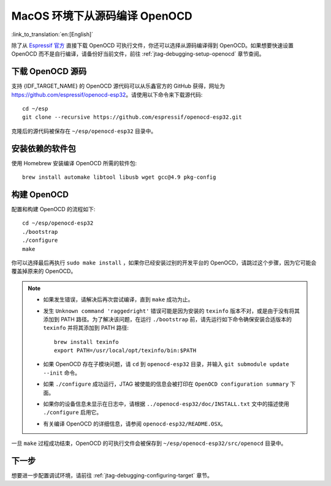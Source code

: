 ******************************
MacOS 环境下从源码编译 OpenOCD
******************************

:link_to_translation:`en:[English]`

除了从 `Espressif 官方 <https://github.com/espressif/openocd-esp32/releases>`_ 直接下载 OpenOCD 可执行文件，你还可以选择从源码编译得到 OpenOCD。如果想要快速设置 OpenOCD 而不是自行编译，请备份好当前文件，前往 :ref:`jtag-debugging-setup-openocd` 章节查阅。

.. code-block:: bash

下载 OpenOCD 源码
=================

支持 {IDF_TARGET_NAME} 的 OpenOCD 源代码可以从乐鑫官方的 GitHub 获得，网址为 https://github.com/espressif/openocd-esp32。请使用以下命令来下载源代码::

    cd ~/esp
    git clone --recursive https://github.com/espressif/openocd-esp32.git

克隆后的源代码被保存在 ``~/esp/openocd-esp32`` 目录中。


安装依赖的软件包
================

使用 Homebrew 安装编译 OpenOCD 所需的软件包::

	brew install automake libtool libusb wget gcc@4.9 pkg-config


构建 OpenOCD
=============

配置和构建 OpenOCD 的流程如下::

    cd ~/esp/openocd-esp32
    ./bootstrap
    ./configure
    make

你可以选择最后再执行 ``sudo make install`` ，如果你已经安装过别的开发平台的 OpenOCD，请跳过这个步骤，因为它可能会覆盖掉原来的 OpenOCD。

.. note::

    * 如果发生错误，请解决后再次尝试编译，直到 ``make`` 成功为止。
    * 发生 ``Unknown command 'raggedright'`` 错误可能是因为安装的 ``texinfo`` 版本不对，或是由于没有将其添加到 PATH 路径。为了解决该问题，在运行 ``./bootstrap`` 前，请先运行如下命令确保安装合适版本的 ``texinfo`` 并将其添加到 PATH 路径::

        brew install texinfo
        export PATH=/usr/local/opt/texinfo/bin:$PATH

    * 如果 OpenOCD 存在子模块问题，请 ``cd`` 到 ``openocd-esp32`` 目录，并输入 ``git submodule update --init`` 命令。
    * 如果 ``./configure`` 成功运行，JTAG 被使能的信息会被打印在 ``OpenOCD configuration summary`` 下面。
    * 如果你的设备信息未显示在日志中，请根据 ``../openocd-esp32/doc/INSTALL.txt`` 文中的描述使用 ``./configure`` 启用它。
    * 有关编译 OpenOCD 的详细信息，请参阅 ``openocd-esp32/README.OSX``。

一旦 ``make`` 过程成功结束，OpenOCD 的可执行文件会被保存到 ``~/esp/openocd-esp32/src/openocd`` 目录中。


下一步
======

想要进一步配置调试环境，请前往 :ref:`jtag-debugging-configuring-target` 章节。
